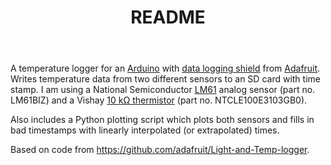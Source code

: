 #+TITLE: README
# -*- coding: utf-8; -*-
#+OPTIONS: num:nil toc:nil

A temperature logger for an [[http://www.arduino.cc/][Arduino]] with [[http://www.adafruit.com/index.php?main_page=product_info&products_id=243][data logging shield]] from
[[http://www.adafruit.com][Adafruit]].  Writes temperature data from two different sensors to an SD
card with time stamp.  I am using a National Semiconductor [[http://www.national.com/mpf/LM/LM61.html][LM61]] analog
sensor (part no. LM61BIZ) and a Vishay [[http://www.vishay.com/thermistors/list/product-29049][10 kΩ thermistor]] (part
no. NTCLE100E3103GB0).

Also includes a Python plotting script which plots both sensors and
fills in bad timestamps with linearly interpolated (or extrapolated) times.

Based on code from [[https://github.com/adafruit/Light-and-Temp-logger]].
